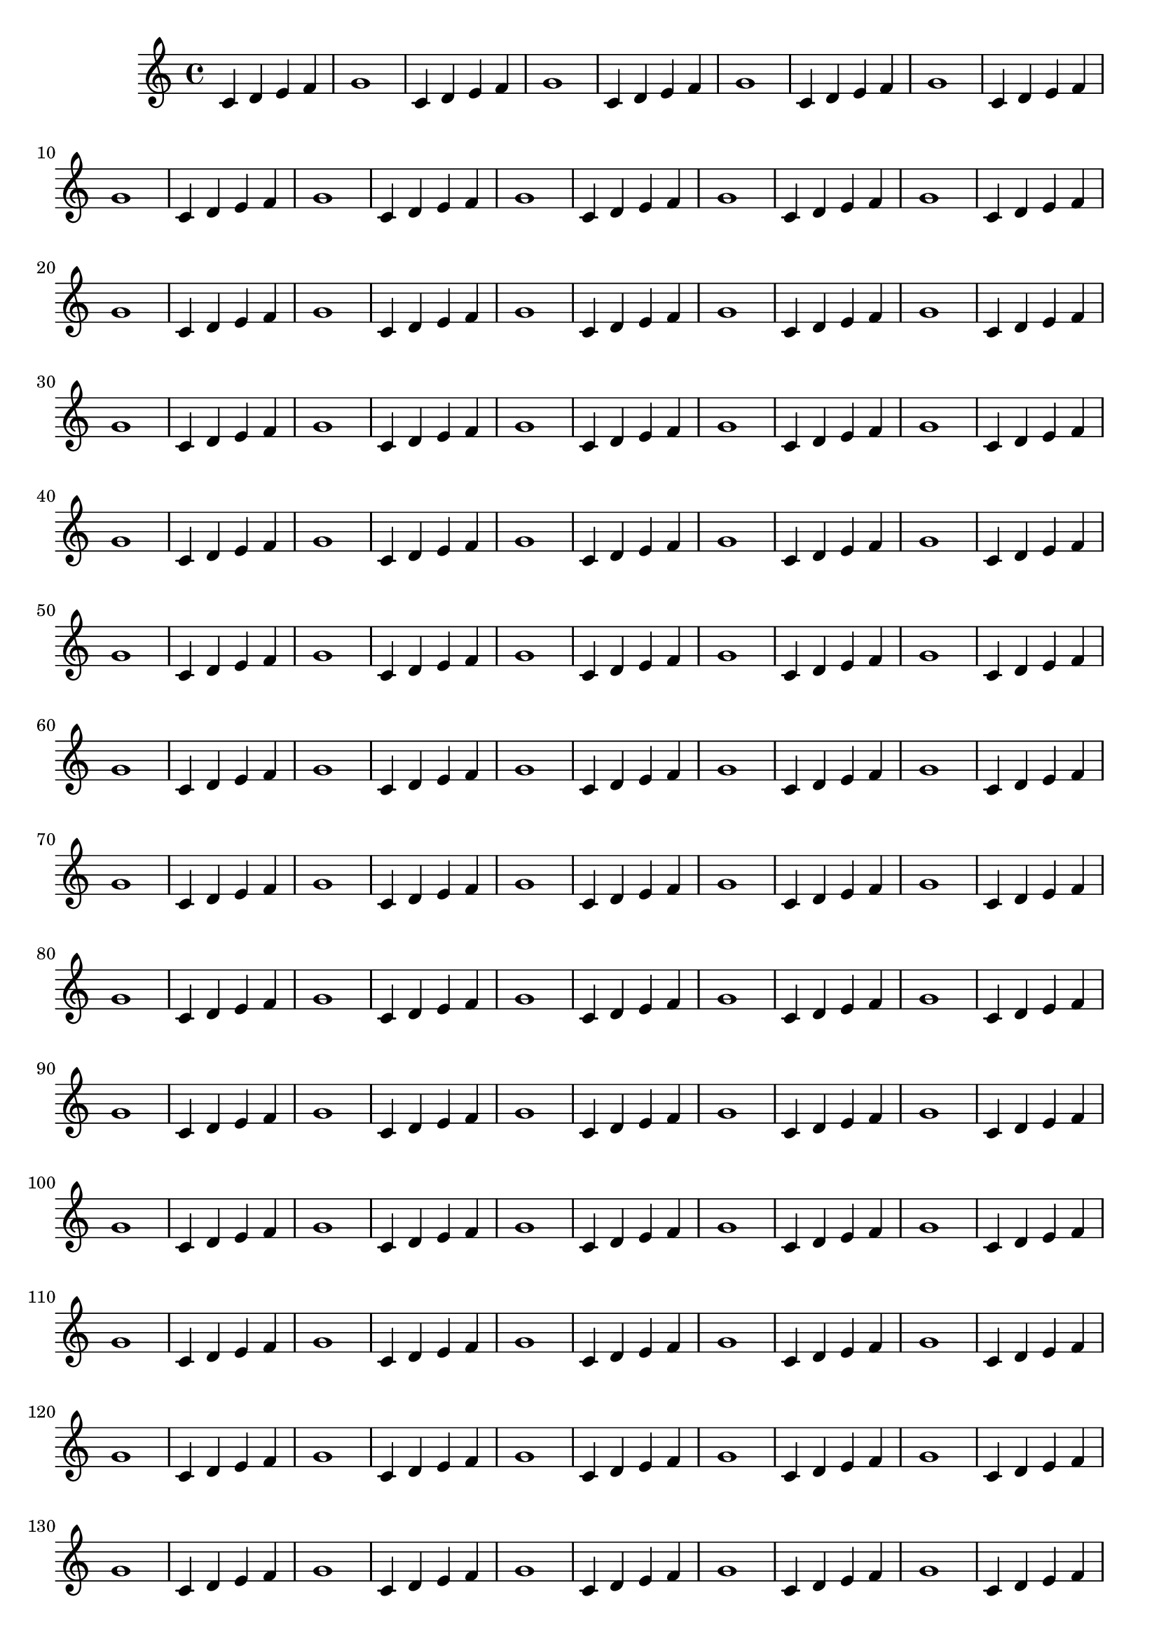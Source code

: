 \version "2.18.2"
\paper {
	tagline=#f
}

{ c'4 d' e' f' g'1 
 c'4 d' e' f' g'1 
 c'4 d' e' f' g'1 
 c'4 d' e' f' g'1 
 c'4 d' e' f' g'1 
 c'4 d' e' f' g'1 
 c'4 d' e' f' g'1 
 c'4 d' e' f' g'1 
 c'4 d' e' f' g'1 
 c'4 d' e' f' g'1 
 c'4 d' e' f' g'1 
 c'4 d' e' f' g'1 
 c'4 d' e' f' g'1 
 c'4 d' e' f' g'1 
 c'4 d' e' f' g'1 
 c'4 d' e' f' g'1 
 c'4 d' e' f' g'1 
 c'4 d' e' f' g'1 
 c'4 d' e' f' g'1 
 c'4 d' e' f' g'1 
 c'4 d' e' f' g'1 
 c'4 d' e' f' g'1 
 c'4 d' e' f' g'1 
 c'4 d' e' f' g'1 
 c'4 d' e' f' g'1 
 c'4 d' e' f' g'1 
 c'4 d' e' f' g'1 
 c'4 d' e' f' g'1 
 c'4 d' e' f' g'1 
 c'4 d' e' f' g'1 
 c'4 d' e' f' g'1 
 c'4 d' e' f' g'1 
 c'4 d' e' f' g'1 
 c'4 d' e' f' g'1 
 c'4 d' e' f' g'1 
 c'4 d' e' f' g'1 
 c'4 d' e' f' g'1 
 c'4 d' e' f' g'1 
 c'4 d' e' f' g'1 
 c'4 d' e' f' g'1 
 c'4 d' e' f' g'1 
 c'4 d' e' f' g'1 
 c'4 d' e' f' g'1 
 c'4 d' e' f' g'1 
 c'4 d' e' f' g'1 
 c'4 d' e' f' g'1 
 c'4 d' e' f' g'1 
 c'4 d' e' f' g'1 
 c'4 d' e' f' g'1 
 c'4 d' e' f' g'1 
 c'4 d' e' f' g'1 
 c'4 d' e' f' g'1 
 c'4 d' e' f' g'1 
 c'4 d' e' f' g'1 
 c'4 d' e' f' g'1 
 c'4 d' e' f' g'1 
 c'4 d' e' f' g'1 
 c'4 d' e' f' g'1 
 c'4 d' e' f' g'1 
 c'4 d' e' f' g'1 
 c'4 d' e' f' g'1 
 c'4 d' e' f' g'1 
 c'4 d' e' f' g'1 
 c'4 d' e' f' g'1 
 c'4 d' e' f' g'1 
 c'4 d' e' f' g'1 
 c'4 d' e' f' g'1 
 c'4 d' e' f' g'1 
 c'4 d' e' f' g'1 
 c'4 d' e' f' g'1 
 c'4 d' e' f' g'1 
 c'4 d' e' f' g'1 
 c'4 d' e' f' g'1 
 c'4 d' e' f' g'1 
 c'4 d' e' f' g'1 
 c'4 d' e' f' g'1 
 c'4 d' e' f' g'1 
 c'4 d' e' f' g'1 
 c'4 d' e' f' g'1 
 c'4 d' e' f' g'1 
 c'4 d' e' f' g'1 
 c'4 d' e' f' g'1 
 c'4 d' e' f' g'1 
 c'4 d' e' f' g'1 
 c'4 d' e' f' g'1 
 c'4 d' e' f' g'1 
 c'4 d' e' f' g'1 
 c'4 d' e' f' g'1 
 c'4 d' e' f' g'1 
 c'4 d' e' f' g'1 
 c'4 d' e' f' g'1 
 c'4 d' e' f' g'1 
 c'4 d' e' f' g'1 
 c'4 d' e' f' g'1 
 c'4 d' e' f' g'1 
 c'4 d' e' f' g'1 
 c'4 d' e' f' g'1 
 c'4 d' e' f' g'1 
 c'4 d' e' f' g'1 
 c'4 d' e' f' g'1 
}
